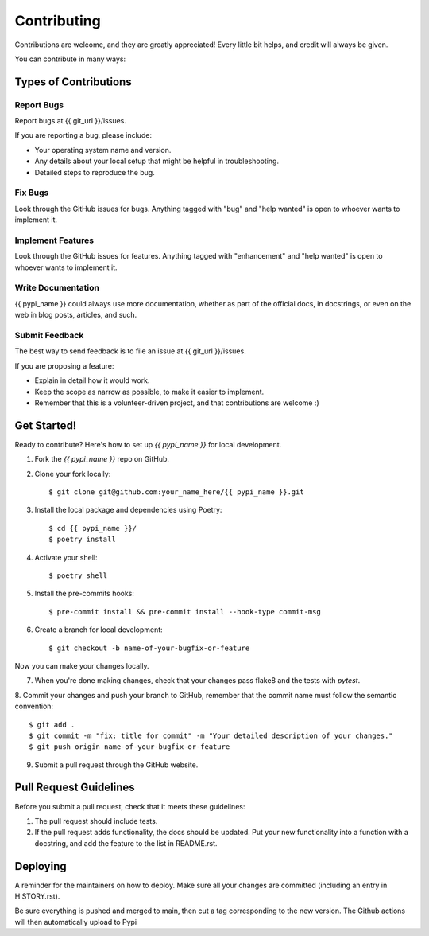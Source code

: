 .. highlight:: shell

============
Contributing
============

Contributions are welcome, and they are greatly appreciated! Every little bit
helps, and credit will always be given.

You can contribute in many ways:

Types of Contributions
----------------------

Report Bugs
~~~~~~~~~~~

Report bugs at  {{ git_url }}/issues.

If you are reporting a bug, please include:

* Your operating system name and version.
* Any details about your local setup that might be helpful in troubleshooting.
* Detailed steps to reproduce the bug.

Fix Bugs
~~~~~~~~

Look through the GitHub issues for bugs. Anything tagged with "bug" and "help
wanted" is open to whoever wants to implement it.

Implement Features
~~~~~~~~~~~~~~~~~~

Look through the GitHub issues for features. Anything tagged with "enhancement"
and "help wanted" is open to whoever wants to implement it.

Write Documentation
~~~~~~~~~~~~~~~~~~~

{{ pypi_name }} could always use more documentation, whether as part of the
official docs, in docstrings, or even on the web in blog posts,
articles, and such.

Submit Feedback
~~~~~~~~~~~~~~~

The best way to send feedback is to file an issue at {{ git_url }}/issues.

If you are proposing a feature:

* Explain in detail how it would work.
* Keep the scope as narrow as possible, to make it easier to implement.
* Remember that this is a volunteer-driven project, and that contributions
  are welcome :)



Get Started!
------------

Ready to contribute? Here's how to set up `{{ pypi_name }}` for local development.

1. Fork the `{{ pypi_name }}` repo on GitHub.
2. Clone your fork locally::

    $ git clone git@github.com:your_name_here/{{ pypi_name }}.git

3. Install the local package and dependencies using Poetry::

    $ cd {{ pypi_name }}/
    $ poetry install

4. Activate your shell::

    $ poetry shell

5. Install the pre-commits hooks::

    $ pre-commit install && pre-commit install --hook-type commit-msg

6. Create a branch for local development::

    $ git checkout -b name-of-your-bugfix-or-feature

Now you can make your changes locally.

7. When you're done making changes, check that your changes pass flake8 and the
   tests with `pytest`.


8. Commit your changes and push your branch to GitHub, remember that the commit
name must follow the semantic convention::

    $ git add .
    $ git commit -m "fix: title for commit" -m "Your detailed description of your changes."
    $ git push origin name-of-your-bugfix-or-feature

9. Submit a pull request through the GitHub website.


Pull Request Guidelines
-----------------------

Before you submit a pull request, check that it meets these guidelines:

1. The pull request should include tests.
2. If the pull request adds functionality, the docs should be updated. Put
   your new functionality into a function with a docstring, and add the
   feature to the list in README.rst.



Deploying
---------

A reminder for the maintainers on how to deploy.
Make sure all your changes are committed (including an entry in HISTORY.rst).

Be sure everything is pushed and merged to main, then cut a tag corresponding to
the new version. The Github actions will then automatically upload to Pypi
